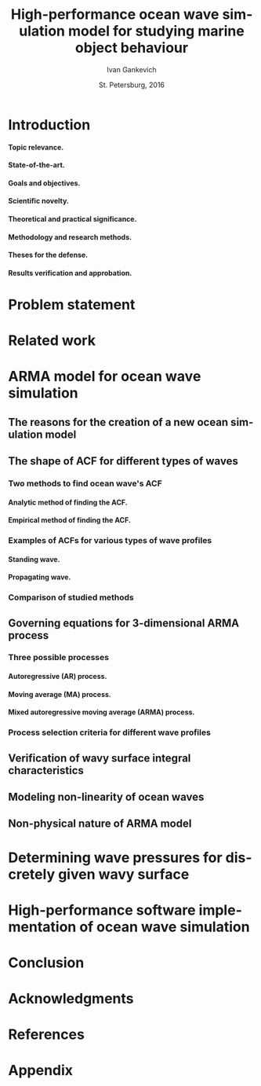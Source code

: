 #+TITLE: High-performance ocean wave simulation model for studying marine object behaviour
#+AUTHOR: Ivan Gankevich
#+DATE: St. Petersburg, 2016
#+LANGUAGE: en
#+LATEX_CLASS: gost
#+LATEX_CLASS_OPTIONS: [hidelinks,fontsize=14pt,paper=a4,pagesize,DIV=calc]
#+LATEX_HEADER: \IfFileExists{./preamble.tex}{\input{preamble}}{}
#+LATEX_HEADER: \organization{Saint Petersburg State University}
#+LATEX_HEADER: \manuscript{}
#+LATEX_HEADER: \degree{thesis for candidate of sciences degree}
#+LATEX_HEADER: \speciality{Speciality 05.13.18\\Mathematical modeling, numerical methods and programme complexes}
#+LATEX_HEADER: \supervisor{Supervisor\\Alexander Degtyarev}
#+OPTIONS: todo:nil title:nil H:5

#+begin_latex
\clearpage
#+end_latex

* Introduction
**** Topic relevance.
**** State-of-the-art.
**** Goals and objectives.
**** Scientific novelty.
**** Theoretical and practical significance.
**** Methodology and research methods.
**** Theses for the defense.
**** Results verification and approbation.
* Problem statement
* Related work
* ARMA model for ocean wave simulation
** The reasons for the creation of a new ocean simulation model
** The shape of ACF for different types of waves
*** Two methods to find ocean wave's ACF
**** Analytic method of finding the ACF.
**** Empirical method of finding the ACF.
*** Examples of ACFs for various types of wave profiles
**** Standing wave.
**** Propagating wave.
*** Comparison of studied methods
** Governing equations for 3-dimensional ARMA process
*** Three possible processes
**** Autoregressive (AR) process.
**** Moving average (MA) process.
**** Mixed autoregressive moving average (ARMA) process.
*** Process selection criteria for different wave profiles
** Verification of wavy surface integral characteristics
** Modeling non-linearity of ocean waves
** Non-physical nature of ARMA model
* Determining wave pressures for discretely given wavy surface 
* High-performance software implementation of ocean wave simulation
* Conclusion
* Acknowledgments
* References
* Appendix
